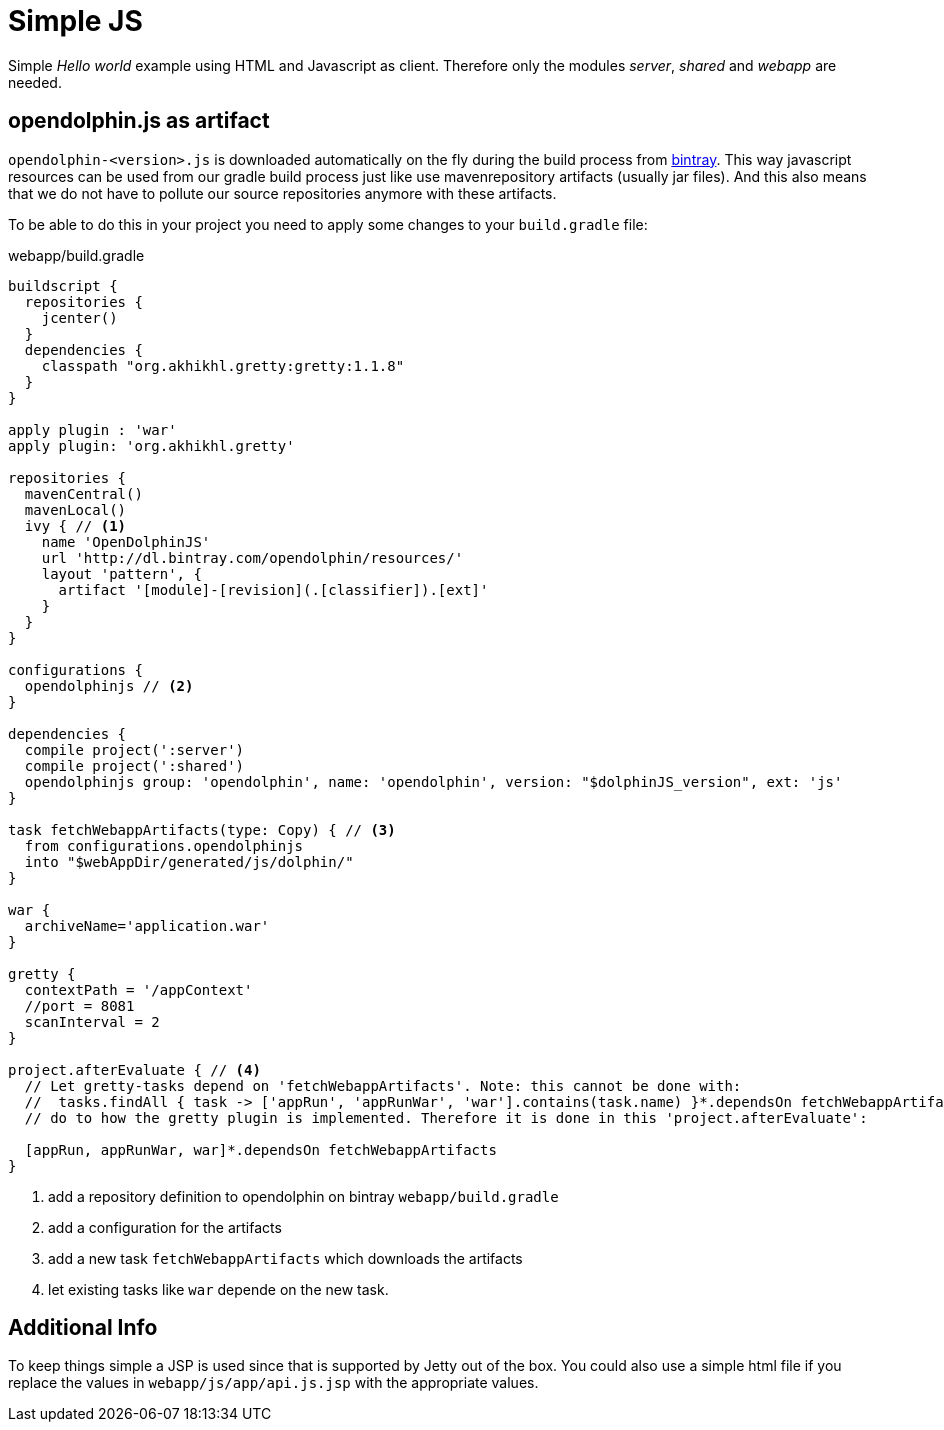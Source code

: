 
= Simple JS

Simple _Hello world_ example using HTML and Javascript as client.
Therefore only the modules _server_, _shared_ and _webapp_ are needed.

== opendolphin.js as artifact

`opendolphin-<version>.js` is downloaded automatically on the fly during the
build process from https://bintray.com/opendolphin/resources/opendolphin/view#files[bintray].
This way javascript resources can be used from our gradle build process
just like use mavenrepository artifacts (usually jar files).
And this also means that we do not have to pollute our source repositories anymore with these artifacts.

To be able to do this in your project you need to apply some changes to your `build.gradle` file:

[source,groovy]
.webapp/build.gradle
----
buildscript {
  repositories {
    jcenter()
  }
  dependencies {
    classpath "org.akhikhl.gretty:gretty:1.1.8"
  }
}

apply plugin : 'war'
apply plugin: 'org.akhikhl.gretty'

repositories {
  mavenCentral()
  mavenLocal()
  ivy { // <1>
    name 'OpenDolphinJS'
    url 'http://dl.bintray.com/opendolphin/resources/'
    layout 'pattern', {
      artifact '[module]-[revision](.[classifier]).[ext]'
    }
  }
}

configurations {
  opendolphinjs // <2>
}

dependencies {
  compile project(':server')
  compile project(':shared')
  opendolphinjs group: 'opendolphin', name: 'opendolphin', version: "$dolphinJS_version", ext: 'js'
}

task fetchWebappArtifacts(type: Copy) { // <3>
  from configurations.opendolphinjs
  into "$webAppDir/generated/js/dolphin/"
}

war {
  archiveName='application.war'
}

gretty {
  contextPath = '/appContext'
  //port = 8081
  scanInterval = 2
}

project.afterEvaluate { // <4>
  // Let gretty-tasks depend on 'fetchWebappArtifacts'. Note: this cannot be done with:
  //  tasks.findAll { task -> ['appRun', 'appRunWar', 'war'].contains(task.name) }*.dependsOn fetchWebappArtifacts
  // do to how the gretty plugin is implemented. Therefore it is done in this 'project.afterEvaluate':

  [appRun, appRunWar, war]*.dependsOn fetchWebappArtifacts
}
----
<1> add a repository definition to opendolphin on bintray `webapp/build.gradle`
<2> add a configuration for the artifacts
<3> add a new task `fetchWebappArtifacts` which downloads the artifacts
<4> let existing tasks like `war` depende on the new task.


== Additional Info

To keep things simple a JSP is used since that is supported by Jetty out of the box.
You could also use a simple html file if you replace the values in `webapp/js/app/api.js.jsp` with
the appropriate values.


